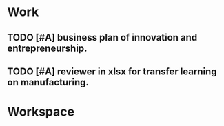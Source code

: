 * Work

** TODO [#A] business plan of innovation and entrepreneurship. 
   SCHEDULED: <2020-04-30 周四 20:00>
  

** TODO [#A] reviewer in xlsx for transfer learning on manufacturing. 
   SCHEDULED: <2020-04-30 周四 14:00>

* Workspace



